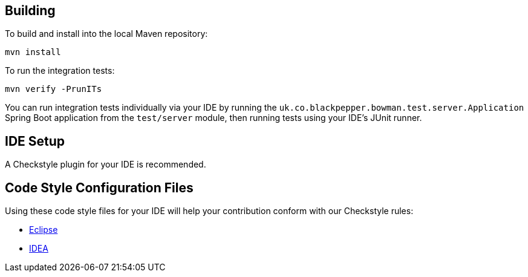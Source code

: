 == Building

To build and install into the local Maven repository:

`mvn install`

To run the integration tests:

`mvn verify -PrunITs`

You can run integration tests individually via your IDE by running the `uk.co.blackpepper.bowman.test.server.Application` Spring Boot application from the `test/server` module, then running tests using your IDE's JUnit runner. 

== IDE Setup

A Checkstyle plugin for your IDE is recommended.

== Code Style Configuration Files

Using these code style files for your IDE will help your contribution conform with our Checkstyle rules:

* https://github.com/BlackPepperSoftware/bp-build/tree/master/src/main/config/eclipse[Eclipse]
* https://github.com/BlackPepperSoftware/bp-build/tree/master/src/main/config/idea/codestyles[IDEA]
